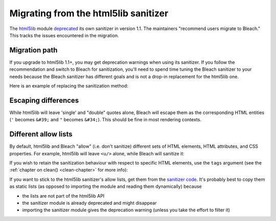 .. highlight:: python

=====================================
Migrating from the html5lib sanitizer
=====================================

The `html5lib <https://github.com/html5lib/html5lib-python>`_ module `deprecated <https://github.com/html5lib/html5lib-python/blob/master/CHANGES.rst#11>`_ its own sanitizer in version 1.1. The maintainers "recommend users migrate to Bleach." This tracks the issues encountered in the migration.

Migration path
==============
If you upgrade to html5lib 1.1+, you may get deprecation warnings when using its sanitizer. If you
follow the recommendation and switch to Bleach for sanitization, you'll need to spend time tuning the
Bleach sanitizer to your needs because the Bleach sanitizer has different goals and is not a drop-in
replacement for the html5lib one.

Here is an example of replacing the sanitization method:

.. doctest::

   >>> fragment = "<a href='https://github.com'>good</a> <script>bad();</script>"

   >>> import html5lib
   >>> html5lib.serialize(html5lib.html5parser.HTMLParser().parseFragment(fragment), sanitize=True)
   '<a href="https://github.com">good</a> &lt;script&gt;bad();&lt;/script&gt;'

   >>> import bleach
   >>> bleach.clean(fragment)
   '<a href="https://github.com">good</a> &lt;script&gt;bad();&lt;/script&gt;'

Escaping differences
====================
While html5lib will leave 'single' and "double" quotes alone, Bleach will escape them as the corresponding HTML entities (``'`` becomes ``&#39;`` and ``"`` becomes ``&#34;``). This should be fine in most rendering contexts.

Different allow lists
=====================
By default, html5lib and Bleach "allow" (i.e. don't sanitize) different sets of HTML elements, HTML attributes, and CSS properties. For example, html5lib will leave ``<u/>`` alone, while Bleach will sanitize it:

.. doctest::

   >>> fragment = "<u>hi</u>"

   >>> html5lib.serialize(html5lib.html5parser.HTMLParser().parseFragment(fragment), sanitize=True)
   '<u>hi</u>'

   >>> bleach.clean(fragment)
   '&lt;u&gt;hi&lt;/u&gt;'

If you wish to retain the sanitization behaviour with respect to specific HTML elements, use the ``tags`` argument (see the :ref:`chapter on clean() <clean-chapter>` for more info):

.. doctest::

   >>> fragment = "<u>hi</u>"

   >>> bleach.clean(fragment, tags=['u'])
   '<u>hi</u>'

If you want to stick to the html5lib sanitizer's allow lists, get them from the `sanitizer code <https://github.com/html5lib/html5lib-python/blob/master/html5lib/filters/sanitizer.py>`_. It's probably best to copy them as static lists (as opposed to importing the module and reading them dynamically) because

* the lists are not part of the html5lib API
* the sanitizer module is already deprecated and might disappear
* importing the sanitizer module gives the deprecation warning (unless you take the effort to filter it)

.. doctest::

   >>> SAFE_ELEMENTS = [...]
   >>> SAFE_ATTRIBUTES = [...]
   >>> SAFE_CSS_PROPERTIES = [...]

   >>> safe_html = bleach.clean(unsafe_html,
   ...                          tags=SAFE_ELEMENTS,
   ...                          attributes=SAFE_ATTRIBUTES,
   ...                          styles=SAFE_CSS_PROPERTIES)

